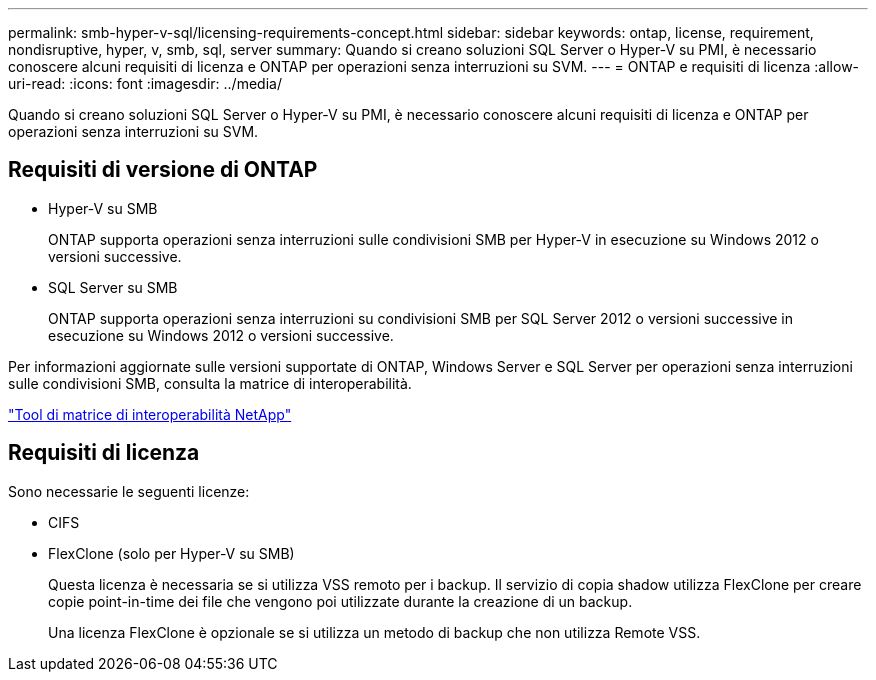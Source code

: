 ---
permalink: smb-hyper-v-sql/licensing-requirements-concept.html 
sidebar: sidebar 
keywords: ontap, license, requirement, nondisruptive, hyper, v, smb, sql, server 
summary: Quando si creano soluzioni SQL Server o Hyper-V su PMI, è necessario conoscere alcuni requisiti di licenza e ONTAP per operazioni senza interruzioni su SVM. 
---
= ONTAP e requisiti di licenza
:allow-uri-read: 
:icons: font
:imagesdir: ../media/


[role="lead"]
Quando si creano soluzioni SQL Server o Hyper-V su PMI, è necessario conoscere alcuni requisiti di licenza e ONTAP per operazioni senza interruzioni su SVM.



== Requisiti di versione di ONTAP

* Hyper-V su SMB
+
ONTAP supporta operazioni senza interruzioni sulle condivisioni SMB per Hyper-V in esecuzione su Windows 2012 o versioni successive.

* SQL Server su SMB
+
ONTAP supporta operazioni senza interruzioni su condivisioni SMB per SQL Server 2012 o versioni successive in esecuzione su Windows 2012 o versioni successive.



Per informazioni aggiornate sulle versioni supportate di ONTAP, Windows Server e SQL Server per operazioni senza interruzioni sulle condivisioni SMB, consulta la matrice di interoperabilità.

https://mysupport.netapp.com/matrix["Tool di matrice di interoperabilità NetApp"^]



== Requisiti di licenza

Sono necessarie le seguenti licenze:

* CIFS
* FlexClone (solo per Hyper-V su SMB)
+
Questa licenza è necessaria se si utilizza VSS remoto per i backup. Il servizio di copia shadow utilizza FlexClone per creare copie point-in-time dei file che vengono poi utilizzate durante la creazione di un backup.

+
Una licenza FlexClone è opzionale se si utilizza un metodo di backup che non utilizza Remote VSS.


